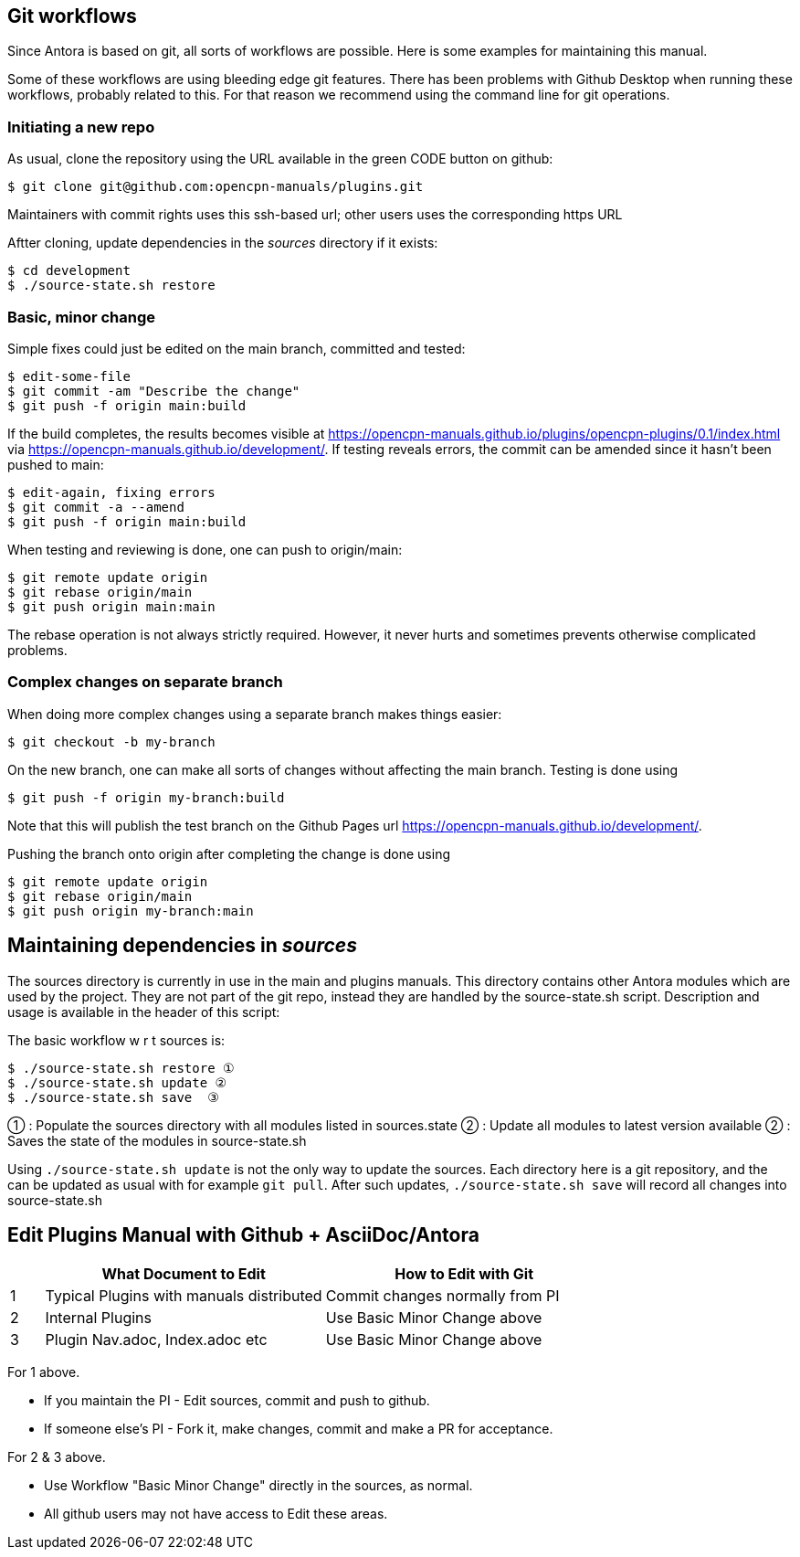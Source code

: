 
== Git workflows

Since Antora is based on git, all sorts of workflows are possible. Here is
some  examples for maintaining this manual.

Some of these workflows are using bleeding edge git features. There has been
problems with Github Desktop when running these workflows, probably related
to this. For that reason we recommend using the command line for git
operations.


=== Initiating a new repo

As usual, clone the repository using the URL available in the green CODE
button on github:

    $ git clone git@github.com:opencpn-manuals/plugins.git

Maintainers with commit rights uses this ssh-based url; other users uses
the corresponding https URL

Aftter cloning, update dependencies in the _sources_ directory if it 
exists:

    $ cd development
    $ ./source-state.sh restore


=== Basic, minor change

Simple fixes could just be edited on the main branch, committed
and tested:

    $ edit-some-file
    $ git commit -am "Describe the change"
    $ git push -f origin main:build

If the build completes, the results becomes visible at
https://opencpn-manuals.github.io/plugins/opencpn-plugins/0.1/index.html
via https://opencpn-manuals.github.io/development/. If testing reveals errors,
the commit can be amended since it hasn't been pushed to main:

    $ edit-again, fixing errors
    $ git commit -a --amend
    $ git push -f origin main:build

When testing and reviewing is done, one can push to origin/main:

    $ git remote update origin
    $ git rebase origin/main
    $ git push origin main:main

The rebase operation is not always strictly required. However, it never
hurts and sometimes prevents otherwise complicated problems.


=== Complex changes on separate branch

When doing more complex changes using a separate branch makes things easier:

    $ git checkout -b my-branch

On the new branch, one can make all sorts of changes without affecting the
main branch. Testing is done using

    $ git push -f origin my-branch:build

Note that this will publish the test branch on the Github Pages url
https://opencpn-manuals.github.io/development/.

Pushing the branch onto origin after completing the change is done using

    $ git remote update origin
    $ git rebase origin/main
    $ git push origin my-branch:main


== Maintaining dependencies in _sources_

The sources directory is currently in use in the main and plugins manuals.
This directory contains other Antora modules which are used by the
project. They are not part of the git repo, instead they are handled by the
source-state.sh script. Description and usage is available in the header of
this script:

The basic workflow w r t sources is:

      $ ./source-state.sh restore ①
      $ ./source-state.sh update ②
      $ ./source-state.sh save  ③

① : Populate the sources directory with all modules listed in sources.state
② : Update all modules to latest version available
② : Saves the state of the modules in source-state.sh


Using `./source-state.sh update` is not the only way to update the sources.
Each directory here is a git repository, and the can be updated as usual
with for example `git pull`. After such updates, `./source-state.sh save`
will record all changes into source-state.sh


== Edit Plugins Manual with Github + AsciiDoc/Antora 

[width="100%",cols="6%,50%,50%",options="header",]
|===
| | What Document to Edit | How to Edit with Git 
| 1 | Typical Plugins with manuals distributed | Commit changes normally from PI  
| 2 | Internal Plugins | Use Basic Minor Change above 
| 3 | Plugin Nav.adoc, Index.adoc etc | Use Basic Minor Change above
|===

For 1 above.

* If you maintain the PI - Edit sources, commit and push to github.
* If someone else's PI - Fork it, make changes, commit and make a PR for acceptance.

For 2 & 3 above.

* Use Workflow "Basic Minor Change" directly in the sources, as normal.
* All github users may not have access to Edit these areas.
